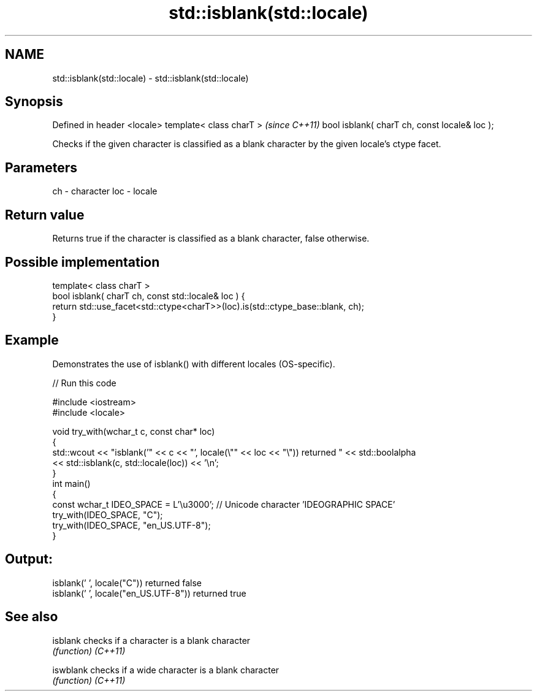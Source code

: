 .TH std::isblank(std::locale) 3 "2020.03.24" "http://cppreference.com" "C++ Standard Libary"
.SH NAME
std::isblank(std::locale) \- std::isblank(std::locale)

.SH Synopsis

Defined in header <locale>
template< class charT >                       \fI(since C++11)\fP
bool isblank( charT ch, const locale& loc );


Checks if the given character is classified as a blank character by the given locale's ctype facet.

.SH Parameters


ch  - character
loc - locale


.SH Return value

Returns true if the character is classified as a blank character, false otherwise.

.SH Possible implementation



  template< class charT >
  bool isblank( charT ch, const std::locale& loc ) {
      return std::use_facet<std::ctype<charT>>(loc).is(std::ctype_base::blank, ch);
  }



.SH Example

Demonstrates the use of isblank() with different locales (OS-specific).

// Run this code

  #include <iostream>
  #include <locale>

  void try_with(wchar_t c, const char* loc)
  {
      std::wcout << "isblank('" << c << "', locale(\\"" << loc << "\\")) returned " << std::boolalpha
                 << std::isblank(c, std::locale(loc)) << '\\n';
  }
  int main()
  {
      const wchar_t IDEO_SPACE = L'\\u3000'; // Unicode character 'IDEOGRAPHIC SPACE'
      try_with(IDEO_SPACE, "C");
      try_with(IDEO_SPACE, "en_US.UTF-8");
  }

.SH Output:

  isblank(' ', locale("C")) returned false
  isblank(' ', locale("en_US.UTF-8")) returned true


.SH See also



isblank  checks if a character is a blank character
         \fI(function)\fP
\fI(C++11)\fP

iswblank checks if a wide character is a blank character
         \fI(function)\fP
\fI(C++11)\fP




